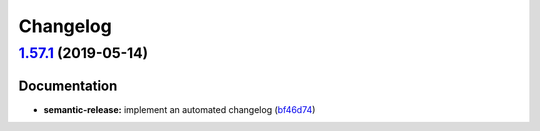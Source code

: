 
Changelog
=========

`1.57.1 <https://github.com/myii/salt-formula/compare/v1.57.0...v1.57.1>`_ (2019-05-14)
-------------------------------------------------------------------------------------------

Documentation
^^^^^^^^^^^^^


* **semantic-release:** implement an automated changelog (\ `bf46d74 <https://github.com/myii/salt-formula/commit/bf46d74>`_\ )
